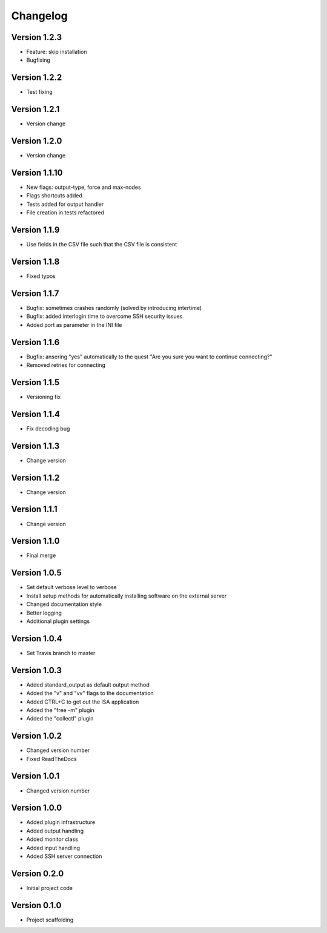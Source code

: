 =========
Changelog
=========

Version 1.2.3
=============
- Feature: skip installation
- Bugfixing

Version 1.2.2
=============
- Test fixing

Version 1.2.1
=============
- Version change

Version 1.2.0
=============
- Version change

Version 1.1.10
==============
- New flags: output-type, force and max-nodes
- Flags shortcuts added
- Tests added for output handler
- File creation in tests refactored

Version 1.1.9
=============
- Use fields in the CSV file such that the CSV file is consistent

Version 1.1.8
=============
- Fixed typos

Version 1.1.7
=============
- Bugfix: sometimes crashes randomly (solved by introducing intertime)
- Bugfix: added interlogin time to overcome SSH security issues
- Added port as parameter in the INI file

Version 1.1.6
=============
- Bugfix: ansering "yes" automatically to the quest "Are you sure you want to continue connecting?"
- Removed retries for connecting

Version 1.1.5
=============
- Versioning fix

Version 1.1.4
=============
- Fix decoding bug

Version 1.1.3
=============
- Change version

Version 1.1.2
=============
- Change version

Version 1.1.1
=============
- Change version

Version 1.1.0
=============
- Final merge

Version 1.0.5
=============
- Set default verbose level to verbose
- Install setup methods for automatically installing software on the external server
- Changed documentation style
- Better logging
- Additional plugin settings

Version 1.0.4
=============
- Set Travis branch to master

Version 1.0.3
=============
- Added standard_output as default output method
- Added the "v" and "vv" flags to the documentation
- Added CTRL+C to get out the ISA application
- Added the "free -m" plugin
- Added the "collectl" plugin

Version 1.0.2
=============
- Changed version number
- Fixed ReadTheDocs

Version 1.0.1
=============
- Changed version number

Version 1.0.0
=============

- Added plugin infrastructure
- Added output handling
- Added monitor class
- Added input handling
- Added SSH server connection

Version 0.2.0
=============

- Initial project code

Version 0.1.0
=============

- Project scaffolding